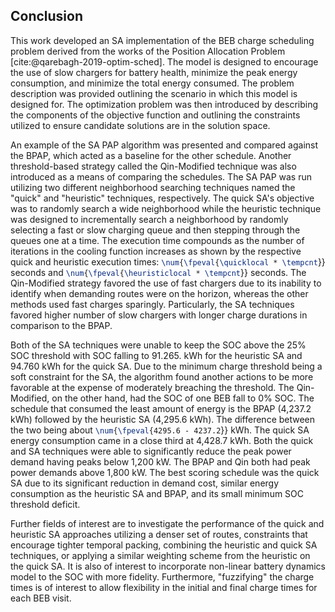 ** Conclusion
:PROPERTIES:
:custom_id: sec:sa-conclusion
:END:

This work developed an SA implementation of the BEB charge scheduling problem derived from the works of the Position
Allocation Problem [cite:@qarebagh-2019-optim-sched]. The model is designed to encourage the use of slow chargers for
battery health, minimize the peak energy consumption, and minimize the total energy consumed. The problem description
was provided outlining the scenario in which this model is designed for. The optimization problem was then introduced by
describing the components of the objective function and outlining the constraints utilized to ensure candidate solutions
are in the solution space.

An example of the SA PAP algorithm was presented and compared against the BPAP, which acted as a baseline for the other
schedule. Another threshold-based strategy called the Qin-Modified technique was also introduced as a means of comparing
the schedules. The SA PAP was run utilizing two different neighborhood searching techniques named the "quick" and
"heuristic" techniques, respectively. The quick SA's objective was to randomly search a wide neighborhood while the
heuristic technique was designed to incrementally search a neighborhood by randomly selecting a fast or slow charging
queue and then stepping through the queues one at a time. The execution time compounds as the number of iterations in
the cooling function increases as shown by the respective quick and heuristic execution times:
src_latex{\num{\fpeval{\quicklocal * \tempcnt}}} seconds and src_latex{\num{\fpeval{\heuristiclocal * \tempcnt}}}
seconds. The Qin-Modified strategy favored the use of fast chargers due to its inability to identify when demanding
routes were on the horizon, whereas the other methods used fast charges sparingly. Particularly, the SA techniques
favored higher number of slow chargers with longer charge durations in comparison to the BPAP.

Both of the SA techniques were unable to keep the SOC above the 25% SOC threshold with SOC falling to 91.265. kWh for
the heuristic SA and 94.760 kWh for the quick SA. Due to the minimum charge threshold being a soft constraint for the
SA, the algorithm found another actions to be more favorable at the expense of moderately breaching the threshold. The
Qin-Modified, on the other hand, had the SOC of one BEB fall to 0% SOC. The schedule that consumed the least amount of
energy is the BPAP (4,237.2 kWh) followed by the heuristic SA (4,295.6 kWh). The difference between the two being about
src_latex{\num{\fpeval{4295.6 - 4237.2}}} kWh. The quick SA energy consumption came in a close third at 4,428.7 kWh. Both
the quick and SA techniques were able to significantly reduce the peak power demand having peaks below 1,200 kW. The
BPAP and Qin both had peak power demands above 1,800 kW. The best scoring schedule was the quick SA due to its
significant reduction in demand cost, similar energy consumption as the heuristic SA and BPAP, and its small minimum SOC
threshold deficit.

Further fields of interest are to investigate the performance of the quick and heuristic SA approaches utilizing a
denser set of routes, constraints that encourage tighter temporal packing, combining the heuristic and quick SA
techniques, or applying a similar weighting scheme from the heuristic on the quick SA. It is also of interest to
incorporate non-linear battery dynamics model to the SOC with more fidelity. Furthermore, "fuzzifying" the charge times
is of interest to allow flexibility in the initial and final charge times for each BEB visit.
